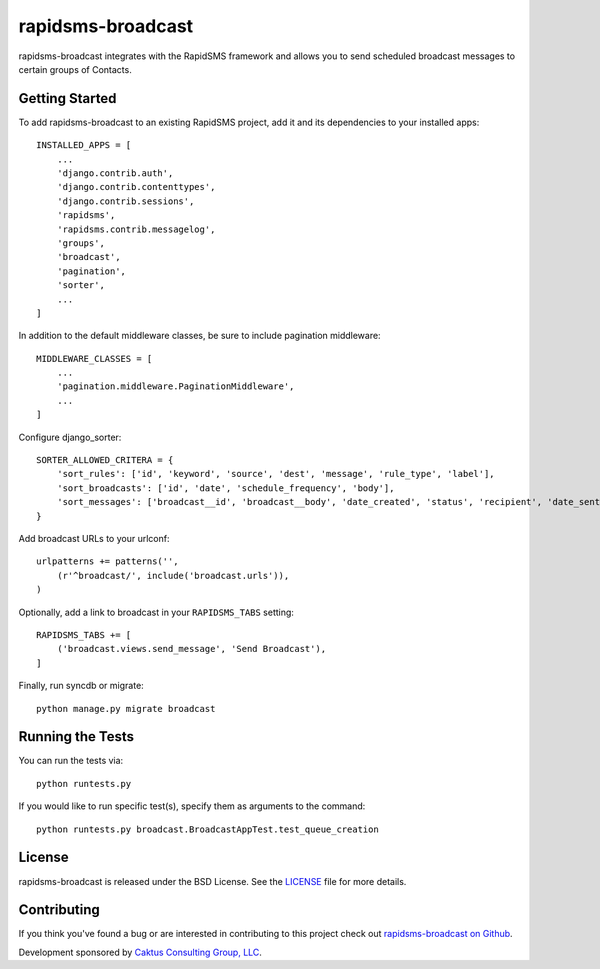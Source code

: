 rapidsms-broadcast
==================

rapidsms-broadcast integrates with the RapidSMS framework and allows you to
send scheduled broadcast messages to certain groups of Contacts.


Getting Started
---------------

To add rapidsms-broadcast to an existing RapidSMS project, add it and its
dependencies to your installed apps::

    INSTALLED_APPS = [
        ...
        'django.contrib.auth',
        'django.contrib.contenttypes',
        'django.contrib.sessions',
        'rapidsms',
        'rapidsms.contrib.messagelog',
        'groups',
        'broadcast',
        'pagination',
        'sorter',
        ...
    ]

In addition to the default middleware classes, be sure to include pagination
middleware::

    MIDDLEWARE_CLASSES = [
        ...
        'pagination.middleware.PaginationMiddleware',
        ...
    ]

Configure django_sorter::

    SORTER_ALLOWED_CRITERA = {
        'sort_rules': ['id', 'keyword', 'source', 'dest', 'message', 'rule_type', 'label'],
        'sort_broadcasts': ['id', 'date', 'schedule_frequency', 'body'],
        'sort_messages': ['broadcast__id', 'broadcast__body', 'date_created', 'status', 'recipient', 'date_sent'],
    }

Add broadcast URLs to your urlconf::

    urlpatterns += patterns('',
        (r'^broadcast/', include('broadcast.urls')),
    )

Optionally, add a link to broadcast in your ``RAPIDSMS_TABS`` setting::

    RAPIDSMS_TABS += [
        ('broadcast.views.send_message', 'Send Broadcast'),
    ]

Finally, run syncdb or migrate::

    python manage.py migrate broadcast



Running the Tests
-----------------

You can run the tests via::

    python runtests.py

If you would like to run specific test(s), specify them as arguments to the
command::

    python runtests.py broadcast.BroadcastAppTest.test_queue_creation


License
-------

rapidsms-broadcast is released under the BSD License. See the
`LICENSE <https://github.com/caktus/rapidsms-broadcast/blob/master/LICENSE>`_
file for more details.


Contributing
------------

If you think you've found a bug or are interested in contributing to this
project check out `rapidsms-broadcast on Github
<https://github.com/caktus/rapidsms-broadcast>`_.

Development sponsored by `Caktus Consulting Group, LLC
<http://www.caktusgroup.com/services>`_.
